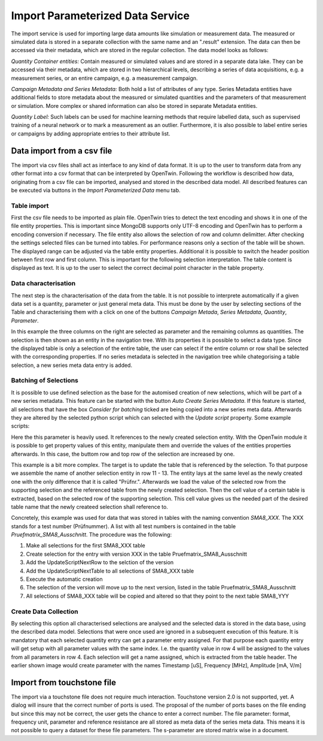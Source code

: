 Import Parameterized Data Service
=================================
.. _ImportParameterizedDataService:

The import service is used for importing large data amounts like simulation or measurement data. The measured or simulated data is stored in a separate collection with the same name and an ".result" extension.
The data can then be accessed via their metadata, which are stored in the regular collection. The data model looks as follows:

.. image:: ../images/DatamodelDiagrams.drawio.svg
   
*Quantity Container entities:*
Contain measured or simulated values and are stored in a separate data lake. They can be accessed via their metadata, which are stored in two hierarchical levels, describing a series of data acquisitions, e.g. a measurement series, or an entire campaign, e.g. a measurement campaign. 

*Campaign Metadata and Series Metadata:*
Both hold a list of attributes of any type. Series Metadata entities have additional fields to store metadata about the measured or simulated quantities and the parameters of that measurement or simulation. More complex or shared information can also be stored in separate Metadata entities.

*Quantity Label:*
Such labels can be used for machine learning methods that require labelled data, such as supervised training of a neural network or to mark a measurement as an outlier. Furthermore, it is also possible to label entire series or campaigns by adding appropriate entries to their attribute list. 


Data import from a csv file
---------------------------
The import via csv files shall act as interface to any kind of data format. It is up to the user to transform data from any other format into a csv format that can be interpreted by OpenTwin. Following the workflow is described how data, originating from a csv file can be imported, analysed and stored in the described data model. 
All described features can be executed via buttons in the *Import Parameterized Data* menu tab.

Table import
^^^^^^^^^^^^
First the csv file needs to be imported as plain file. OpenTwin tries to detect the text encoding and shows it in one of the file entity properties. This is important since MongoDB supports only UTF-8 encoding and OpenTwin has to perform a encoding conversion if necessary. The file entity also allows the selection of row and column delimitter. After checking the settings selected files can be turned into tables.
For performance reasons only a section of the table will be shown. The displayed range can be adjusted via the table entity properties. Additional it is possible to switch the header position between first row and first column. This is important for the following selection interpretation. The table content is displayed as text. It is up to the user to select the correct decimal point character in the table property.

Data characterisation
^^^^^^^^^^^^^^^^^^^^^
The next step is the characterisation of the data from the table. It is not possible to interprete automatically if a given data set is a quantity, parameter or just general meta data. This must be done by the user by selecting sections of the Table and characterising them with a click on one of the buttons *Campaign Metada*, *Series Metadata*, *Quantity*, *Parameter*.

.. image:: ../images/TableSelection.png

In this example the three columns on the right are selected as parameter and the remaining columns as quantities.
The selection is then shown as an entity in the navigation tree. With its properties it is possible to select a data type. Since the displayed table is only a selection of the entire table, the user can select if the entire column or row shall be selected with the corresponding properties. If no series metadata is selected in the navigation tree while chategorising a table selection, a new series meta data entry is added. 

Batching of Selections
^^^^^^^^^^^^^^^^^^^^^^
It is possible to use defined selection as the base for the automised creation of new selections, which will be part of a new series metadata. This feature can be started with the button *Auto Create Series Metadata*. If this feature is started, all selections that have the box *Consider for batching* ticked are being copied into a new series meta data. Afterwards they are altered by the selected python script which can selected with the *Update script* property. Some example scripts:

.. code-block:: Python
    :linenos:
    :caption: UpdateScriptNextRow.py

    import OpenTwin

    def Update(this):
        topRow = OpenTwin.GetPropertyValue(this,"Top row")
        bottomRow = OpenTwin.GetPropertyValue(this,"Bottom row")
        
        setSuccess = OpenTwin.SetPropertyValue(this,"Top row",topRow+1)
        setSuccess = OpenTwin.SetPropertyValue(this,"Bottom row", bottomRow+1)
        
        flushSuccess = OpenTwin.FlushEntity(this)

Here the this parameter is heavily used. It references to the newly created selection entity. With the OpenTwin module it is possible to get property values of this entity, manipulate them and override the values of the entities properties afterwards. In this case, the buttom row and top row of the selection are increased by one.

.. code-block:: Python
    :linenos:
    :caption: UpdateScriptNextTable.py

    import OpenTwin

    def find_nth(haystack, needle, n):
        start = haystack.find(needle)
        while start >= 0 and n > 1:
            start = haystack.find(needle, start+len(needle))
            n -= 1
        return start

    def __main__(this):
        prefixEnd = find_nth(this,"/",3)
        prefix = this[0:prefixEnd]
        rowReference = prefix + "/Prüfnr."
        currentRow = OpenTwin.GetPropertyValue(rowReference,"Top row")
        
        originalTableName = OpenTwin.GetPropertyValue(this,"Table name")
        cellValue = OpenTwin.GetTableCellValue("Tables/Pruefmatrix_SMA8_Ausschnitt",currentRow,0)
        newTableName = "Tables/SMA8_" + cellValue + "_FA"
        OpenTwin.SetPropertyValue(this,"Table name",newTableName)
        OpenTwin.Flush()

This example is a bit more complex. The target is to update the table that is referenced by the selection. To that purpose we assemble the name of another selection entity in row 11 - 13.
The entity lays at the same level as the newly created one with the only difference that it is called "Prüfnr.".
Afterwards we load the value of the selected row from the supporting selection and the referenced table from the newly created selection. 
Then the cell value of a certain table is extracted, based on the selected row of the supporting selection. This cell value gives us the needed part of the desired table name that the newly createed selection shall reference to. 

Concretely, this example was used for data that was stored in tables with the naming convention *SMA8_XXX*. The XXX stands for a test number (Prüfnummer). 
A list with all test numbers is contained in the table *Pruefmatrix_SMA8_Ausschnitt*. The procedure was the following:

1. Make all selections for the first SMA8_XXX table
2. Create selection for the entry with version XXX in the table Pruefmatrix_SMA8_Ausschnitt
3. Add the UpdateScriptNextRow to the selction of the version
4. Add the UpdateScriptNextTable to all selections of SMA8_XXX table
5. Execute the automatic creation
6. The selection of the version will move up to the next version, listed in the table Pruefmatrix_SMA8_Ausschnitt
7. All selections of SMA8_XXX table will be copied and altered so that they point to the next table SMA8_YYY

Create Data Collection
^^^^^^^^^^^^^^^^^^^^^^
By selecting this option all characterised selections are analysed and the selected data is stored in the data base, using the described data model. Selections that were once used are ignored in a subsequent execution of this feature. It is mandatory that each selected quantity entry can get a parameter entry assigned. For that purpose each quantity entry will get setup with all parameter values with the same index. 
I.e. the quantity value in row 4 will be assigned to the values from all parameters in row 4. Each selection will get a name assigned, which is extracted from the table header. The earlier shown image would create parameter with the names Timestamp [uS], Frequency [MHz], Amplitude [mA, V/m]

Import from touchstone file
---------------------------
The import via a touchstone file does not require much interaction. Touchstone version 2.0 is not supported, yet.
A dialog will insure that the correct number of ports is used. The proposal of the number of ports bases on the file ending but since this may not be correct, the user gets the chance to enter a correct number. 
The file parameter: format, frequency unit, parameter and reference resistance are all stored as meta data of the series meta data. This means it is not possible to query a dataset for these file parameters.
The s-parameter are stored matrix wise in a document. 